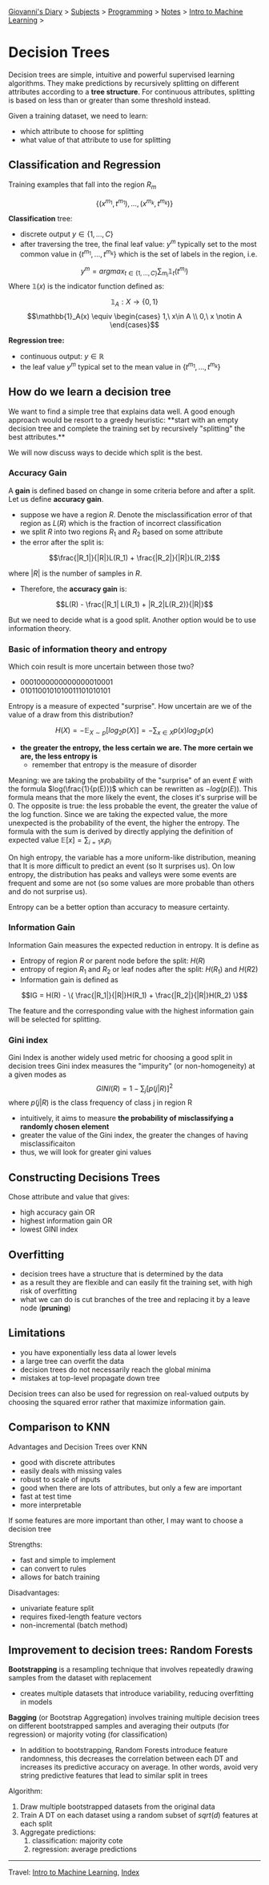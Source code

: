 #+startup: content indent

[[file:../../../index.org][Giovanni's Diary]] > [[file:../../../subjects.org][Subjects]] > [[file:../../programming.org][Programming]] > [[file:../notes.org][Notes]] > [[file:intro-to-machine-learning.org][Intro to Machine Learning]] >

* Decision Trees
#+INDEX: Giovanni's Diary!Programming!Notes!Intro to Machine Learning!Decision Trees

Decision trees are simple, intuitive and powerful supervised learning
algorithms. They make predictions by recursively splitting on
different attributes according to a **tree structure**. For continuous
attributes, splitting is based on less than or greater than some
threshold instead.

Given a training dataset, we need to learn:

- which attribute to choose for splitting
- what value of that attribute to use for splitting

** Classification and Regression
Training examples that fall into the region $R_m$

$$\{ (x^{m_1}, t^{m_1}),...,(x^{m_k}, t^{m_k}) \}$$

**Classification** tree:

- discrete output $y \in \{1, ..., C\}$
- after traversing the tree, the final leaf value: $y^m$ typically set
  to the most common value in $\{t^{m_1}, ..., t^{m_k}\}$ which is the
  set of labels in the region, i.e.

$$y^m = argmax_{t\in \{ 1, ..., C \}} \sum_{m_i}\mathbb{1}_{t} (t^{m_i}) $$
	Where $\mathbb{1} (x)$ is the indicator function defined as:

$$\mathbb{1}_A: X\rightarrow \{ 0, 1 \}$$
$$\mathbb{1}_A(x) \equiv
\begin{cases}
1,\ x\in A \\
0,\ x \notin A
\end{cases}$$

**Regression tree:**

- continuous output: $y\in \mathbb{R}$
- the leaf value $y^m$ typical set to the mean value in
  $\{t^{m_1},...,t^{m_k}\}$

** How do we learn a decision tree

We want to find a simple tree that explains data well. A good enough
approach would be resort to a greedy heuristic: **start with an empty
decision tree and complete the training set by recursively "splitting"
the best attributes.**

We will now discuss ways to decide which split is the best.

*** Accuracy Gain

A **gain** is defined based on change in some criteria before and
after a split. Let us define **accuracy gain**.

- suppose we have a region $R$. Denote the misclassification error of
  that region as $L(R)$ which is the fraction of incorrect
  classification
- we split $R$ into two regions $R_1$ and $R_2$ based on some attribute
- the error after the split is:

$$\frac{|R_1|}{|R|}L(R_1) + \frac{|R_2|}{|R|}L(R_2)$$

  where $|R|$ is the number of samples in $R$.
- Therefore, the **accuracy gain** is:

$$L(R) - \frac{|R_1| L(R_1) + |R_2|L(R_2)}{|R|}$$

But we need to decide what is a good split. Another option would be to
use information theory.

*** Basic of information theory and entropy

Which coin result is more uncertain between those two?

- 0001000000000000010001
- 0101100101010011101010101

Entropy is a measure of expected "surprise". How uncertain are we of
the value of a draw from this distribution?

$$H(X) = -\mathbb{E}_{X\sim p}[log_2 p(X)] = -\sum_{x\in X} p(x)log_2p(x)$$

- **the greater the entropy, the less certain we are. The more certain
  we are, the less entropy is**
	- remember that entropy is the measure of disorder

Meaning: we are taking the probability of the "surprise" of an event
$E$ with the formula $log(\frac{1}{p(E)})$ which can be rewritten as
$-log(p(E))$. This formula means that the more likely the event, the
closes it's surprise will be 0. The opposite is true: the less
probable the event, the greater the value of the log function. Since
we are taking the expected value, the more unexpected is the
probability of the event, the higher the entropy. The formula with the
sum is derived by directly applying the definition of expected value
$\mathbb{E}[x]=\sum_{i=1}x_i p_i$

On high entropy, the variable has a more uniform-like distribution,
meaning that It is more difficult to predict an event (so It surprises
us). On low entropy, the distribution has peaks and valleys were some
events are frequent and some are not (so some values are more probable
than others and do not surprise us).

Entropy can be a better option than accuracy to measure certainty.

*** Information Gain

Information Gain measures the expected reduction in entropy. It is
define as

- Entropy of region $R$ or parent node before the split: $H(R)$
- entropy of region $R_1$ and $R_2$ or leaf nodes after the split:
  $H(R_1)$ and $H(R2)$
- Information gain is defined as
  
$$IG = H(R) - \{ \frac{|R_1|}{|R|}H(R_1) + \frac{|R_2|}{|R|}H(R_2) \}$$

The feature and the corresponding value with the highest information
gain will be selected for splitting.

*** Gini index

Gini Index is another widely used metric for choosing a good split in
decision trees Gini index measures the "impurity" (or non-homogeneity)
at a given modes as $$GINI(R)=1-\sum_j [p(j|R)]^2$$ where $p(j|R)$ is
the class frequency of class j in region R

- intuitively, it aims to measure **the probability of misclassifying
  a randomly chosen element**
- greater the value of the Gini index, the greater the changes of
  having misclassificaiton
- thus, we will look for greater gini values

** Constructing Decisions Trees

Chose attribute and value that gives:

- high accuracy gain OR
- highest information gain OR
- lowest GINI index

** Overfitting

- decision trees have a structure that is determined by the data
- as a result they are flexible and can easily fit the training set,
  with high risk of overfitting
- what we can do is cut branches of the tree and replacing it by a
  leave node (**pruning**)

** Limitations

- you have exponentially less data al lower levels
- a large tree can overfit the data
- decision trees do not necessarily reach the global minima
- mistakes at top-level propagate down tree

Decision trees can also be used for regression on real-valued outputs
by choosing the squared error rather that maximize information gain.

** Comparison to KNN
Advantages and Decision Trees over KNN

- good with discrete attributes
- easily deals with missing vales
- robust to scale of inputs
- good when there are lots of attributes, but only a few are important
- fast at test time
- more interpretable

If some features are more important than other, I may want to choose a
decision tree

Strengths:

- fast and simple to implement
- can convert to rules
- allows for batch training

Disadvantages:

- univariate feature split
- requires fixed-length feature vectors
- non-incremental (batch method)

** Improvement to decision trees: Random Forests

**Bootstrapping** is a resampling technique that involves repeatedly
drawing samples from the dataset with replacement

- creates multiple datasets that introduce variability, reducing
  overfitting in models

**Bagging** (or Bootstrap Aggregation) involves training multiple
decision trees on different bootstrapped samples and averaging their
outputs (for regression) or majority voting (for classification)

- In addition to bootstrapping, Random Forests introduce feature
  randomness, this decreases the correlation between each DT and
  increases its predictive accuracy on average. In other words, avoid
  very string predictive features that lead to similar split in trees

Algorithm:

1. Draw multiple bootstrapped datasets from the original data
2. Train A DT on each dataset using a random subset of $sqrt(d)$
   features at each split
3. Aggregate predictions:
	1. classification: majority cote
	2. regression: average predictions

-----

Travel: [[file:intro-to-machine-learning.org][Intro to Machine Learning]], [[file:../../../theindex.org][Index]]
